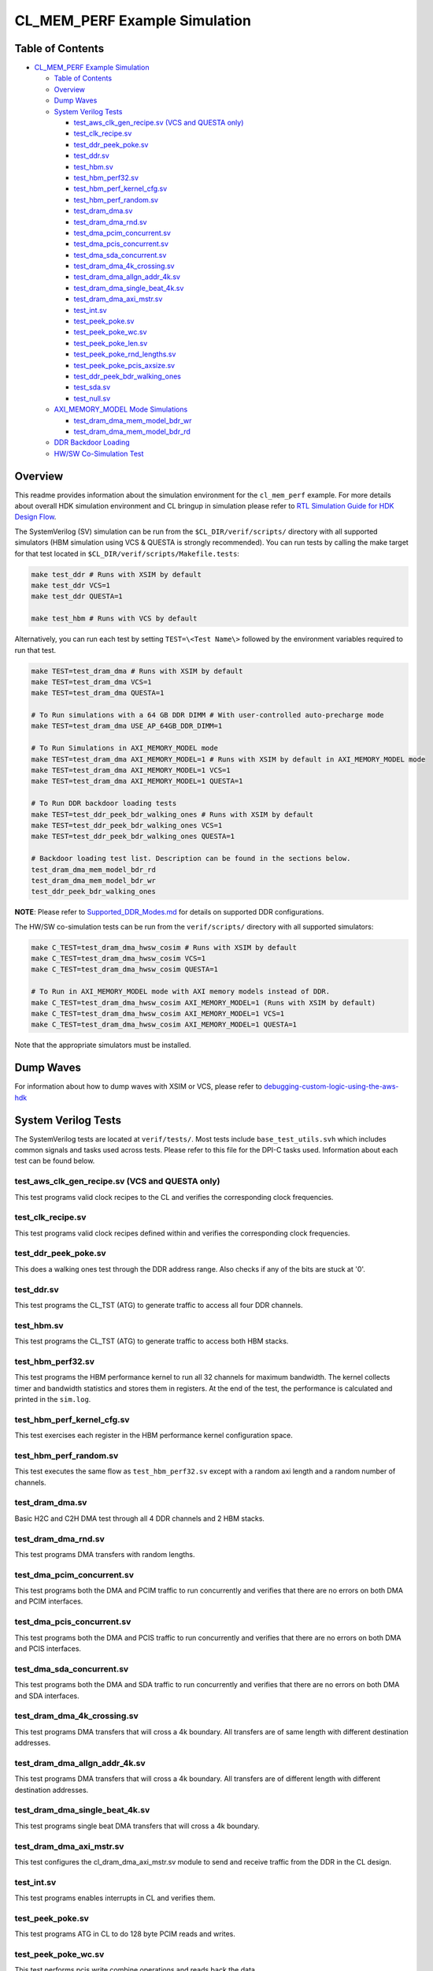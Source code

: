 CL_MEM_PERF Example Simulation
==============================

Table of Contents
-----------------

- `CL_MEM_PERF Example Simulation <#cl_mem_perf-example-simulation>`__

  - `Table of Contents <#table-of-contents>`__
  - `Overview <#overview>`__
  - `Dump Waves <#dump-waves>`__
  - `System Verilog Tests <#system-verliog-tests>`__

    - `test_aws_clk_gen_recipe.sv (VCS and QUESTA
      only) <#test_aws_clk_gen_recipesv-vcs-and-questa-only>`__
    - `test_clk_recipe.sv <#test_clk_recipesv>`__
    - `test_ddr_peek_poke.sv <#test_ddr_peek_pokesv>`__
    - `test_ddr.sv <#test_ddrsv>`__
    - `test_hbm.sv <#test_hbmsv>`__
    - `test_hbm_perf32.sv <#test_hbm_perf32sv>`__
    - `test_hbm_perf_kernel_cfg.sv <#test_hbm_perf_kernel_cfgsv>`__
    - `test_hbm_perf_random.sv <#test_hbm_perf_randomsv>`__
    - `test_dram_dma.sv <#test_dram_dmasv>`__
    - `test_dram_dma_rnd.sv <#test_dram_dma_rndsv>`__
    - `test_dma_pcim_concurrent.sv <#test_dma_pcim_concurrentsv>`__
    - `test_dma_pcis_concurrent.sv <#test_dma_pcis_concurrentsv>`__
    - `test_dma_sda_concurrent.sv <#test_dma_sda_concurrentsv>`__
    - `test_dram_dma_4k_crossing.sv <#test_dram_dma_4k_crossingsv>`__
    - `test_dram_dma_allgn_addr_4k.sv <#test_dram_dma_allgn_addr_4ksv>`__
    - `test_dram_dma_single_beat_4k.sv <#test_dram_dma_single_beat_4ksv>`__
    - `test_dram_dma_axi_mstr.sv <#test_dram_dma_axi_mstrsv>`__
    - `test_int.sv <#test_intsv>`__
    - `test_peek_poke.sv <#test_peek_pokesv>`__
    - `test_peek_poke_wc.sv <#test_peek_poke_wcsv>`__
    - `test_peek_poke_len.sv <#test_peek_poke_lensv>`__
    - `test_peek_poke_rnd_lengths.sv <#test_peek_poke_rnd_lengthssv>`__
    - `test_peek_poke_pcis_axsize.sv <#test_peek_poke_pcis_axsizesv>`__
    - `test_ddr_peek_bdr_walking_ones <#test_ddr_peek_bdr_walking_ones>`__
    - `test_sda.sv <#test_sdasv>`__
    - `test_null.sv <#test_nullsv>`__

  - `AXI_MEMORY_MODEL Mode
    Simulations <#axi_memory_model-mode-simulations>`__

    - `test_dram_dma_mem_model_bdr_wr <#test_dram_dma_mem_model_bdr_wr>`__
    - `test_dram_dma_mem_model_bdr_rd <#test_dram_dma_mem_model_bdr_rd>`__

  - `DDR Backdoor Loading <#ddr-backdoor-loading>`__

  - `HW/SW Co-Simulation Test <#hwsw-co-simulation-test>`__

Overview
--------

This readme provides information about the simulation environment for
the ``cl_mem_perf`` example. For more details about overall HDK
simulation environment and CL bringup in simulation please refer to `RTL
Simulation Guide for HDK Design
Flow <../../../../docs/RTL_Simulation_Guide_for_HDK_Design_Flow.md>`__.

The SystemVerilog (SV) simulation can be run from the
``$CL_DIR/verif/scripts/`` directory with all supported simulators (HBM
simulation using VCS & QUESTA is strongly recommended). You can run
tests by calling the make target for that test located in
``$CL_DIR/verif/scripts/Makefile.tests``:

.. code:: bash

   make test_ddr # Runs with XSIM by default
   make test_ddr VCS=1
   make test_ddr QUESTA=1

   make test_hbm # Runs with VCS by default

Alternatively, you can run each test by setting ``TEST=\<Test Name\>``
followed by the environment variables required to run that test.

.. code:: bash

   make TEST=test_dram_dma # Runs with XSIM by default
   make TEST=test_dram_dma VCS=1
   make TEST=test_dram_dma QUESTA=1

   # To Run simulations with a 64 GB DDR DIMM # With user-controlled auto-precharge mode
   make TEST=test_dram_dma USE_AP_64GB_DDR_DIMM=1

   # To Run Simulations in AXI_MEMORY_MODEL mode
   make TEST=test_dram_dma AXI_MEMORY_MODEL=1 # Runs with XSIM by default in AXI_MEMORY_MODEL mode
   make TEST=test_dram_dma AXI_MEMORY_MODEL=1 VCS=1
   make TEST=test_dram_dma AXI_MEMORY_MODEL=1 QUESTA=1

   # To Run DDR backdoor loading tests
   make TEST=test_ddr_peek_bdr_walking_ones # Runs with XSIM by default
   make TEST=test_ddr_peek_bdr_walking_ones VCS=1
   make TEST=test_ddr_peek_bdr_walking_ones QUESTA=1

   # Backdoor loading test list. Description can be found in the sections below.
   test_dram_dma_mem_model_bdr_rd
   test_dram_dma_mem_model_bdr_wr
   test_ddr_peek_bdr_walking_ones

**NOTE**: Please refer to
`Supported_DDR_Modes.md <./../../../../docs/Supported_DDR_Modes.md>`__
for details on supported DDR configurations.

The HW/SW co-simulation tests can be run from the ``verif/scripts/``
directory with all supported simulators:

.. code:: bash

   make C_TEST=test_dram_dma_hwsw_cosim # Runs with XSIM by default
   make C_TEST=test_dram_dma_hwsw_cosim VCS=1
   make C_TEST=test_dram_dma_hwsw_cosim QUESTA=1

   # To Run in AXI_MEMORY_MODEL mode with AXI memory models instead of DDR.
   make C_TEST=test_dram_dma_hwsw_cosim AXI_MEMORY_MODEL=1 (Runs with XSIM by default)
   make C_TEST=test_dram_dma_hwsw_cosim AXI_MEMORY_MODEL=1 VCS=1
   make C_TEST=test_dram_dma_hwsw_cosim AXI_MEMORY_MODEL=1 QUESTA=1

Note that the appropriate simulators must be installed.

Dump Waves
----------

For information about how to dump waves with XSIM or VCS, please refer
to
`debugging-custom-logic-using-the-aws-hdk <../../../../docs/RTL_Simulation_Guide_for_HDK_Design_Flow.md#debugging-custom-logic-using-the-aws-hdk>`__

System Verilog Tests
--------------------

The SystemVerilog tests are located at ``verif/tests/``. Most tests
include ``base_test_utils.svh`` which includes common signals and tasks
used across tests. Please refer to this file for the DPI-C tasks used.
Information about each test can be found below.

.. _test_aws_clk_gen_recipesv-vcs-and-questa-only:

test_aws_clk_gen_recipe.sv (VCS and QUESTA only)
~~~~~~~~~~~~~~~~~~~~~~~~~~~~~~~~~~~~~~~~~~~~~~~~

This test programs valid clock recipes to the CL and verifies the
corresponding clock frequencies.

.. _test_clk_recipesv:

test_clk_recipe.sv
~~~~~~~~~~~~~~~~~~

This test programs valid clock recipes defined within and verifies the
corresponding clock frequencies.

.. _test_ddr_peek_pokesv:

test_ddr_peek_poke.sv
~~~~~~~~~~~~~~~~~~~~~

This does a walking ones test through the DDR address range. Also checks
if any of the bits are stuck at '0'.

.. _test_ddrsv:

test_ddr.sv
~~~~~~~~~~~

This test programs the CL_TST (ATG) to generate traffic to access all
four DDR channels.

.. _test_hbmsv:

test_hbm.sv
~~~~~~~~~~~

This test programs the CL_TST (ATG) to generate traffic to access both
HBM stacks.

.. _test_hbm_perf32sv:

test_hbm_perf32.sv
~~~~~~~~~~~~~~~~~~

This test programs the HBM performance kernel to run all 32 channels for
maximum bandwidth. The kernel collects timer and bandwidth statistics
and stores them in registers. At the end of the test, the performance is
calculated and printed in the ``sim.log``.

.. _test_hbm_perf_kernel_cfgsv:

test_hbm_perf_kernel_cfg.sv
~~~~~~~~~~~~~~~~~~~~~~~~~~~

This test exercises each register in the HBM performance kernel
configuration space.

.. _test_hbm_perf_randomsv:

test_hbm_perf_random.sv
~~~~~~~~~~~~~~~~~~~~~~~

This test executes the same flow as ``test_hbm_perf32.sv`` except with a
random axi length and a random number of channels.

.. _test_dram_dmasv:

test_dram_dma.sv
~~~~~~~~~~~~~~~~

Basic H2C and C2H DMA test through all 4 DDR channels and 2 HBM stacks.

.. _test_dram_dma_rndsv:

test_dram_dma_rnd.sv
~~~~~~~~~~~~~~~~~~~~

This test programs DMA transfers with random lengths.

.. _test_dma_pcim_concurrentsv:

test_dma_pcim_concurrent.sv
~~~~~~~~~~~~~~~~~~~~~~~~~~~

This test programs both the DMA and PCIM traffic to run concurrently and
verifies that there are no errors on both DMA and PCIM interfaces.

.. _test_dma_pcis_concurrentsv:

test_dma_pcis_concurrent.sv
~~~~~~~~~~~~~~~~~~~~~~~~~~~

This test programs both the DMA and PCIS traffic to run concurrently and
verifies that there are no errors on both DMA and PCIS interfaces.

.. _test_dma_sda_concurrentsv:

test_dma_sda_concurrent.sv
~~~~~~~~~~~~~~~~~~~~~~~~~~

This test programs both the DMA and SDA traffic to run concurrently and
verifies that there are no errors on both DMA and SDA interfaces.

.. _test_dram_dma_4k_crossingsv:

test_dram_dma_4k_crossing.sv
~~~~~~~~~~~~~~~~~~~~~~~~~~~~

This test programs DMA transfers that will cross a 4k boundary. All
transfers are of same length with different destination addresses.

.. _test_dram_dma_allgn_addr_4ksv:

test_dram_dma_allgn_addr_4k.sv
~~~~~~~~~~~~~~~~~~~~~~~~~~~~~~

This test programs DMA transfers that will cross a 4k boundary. All
transfers are of different length with different destination addresses.

.. _test_dram_dma_single_beat_4ksv:

test_dram_dma_single_beat_4k.sv
~~~~~~~~~~~~~~~~~~~~~~~~~~~~~~~

This test programs single beat DMA transfers that will cross a 4k
boundary.

.. _test_dram_dma_axi_mstrsv:

test_dram_dma_axi_mstr.sv
~~~~~~~~~~~~~~~~~~~~~~~~~

This test configures the cl_dram_dma_axi_mstr.sv module to send and
receive traffic from the DDR in the CL design.

.. _test_intsv:

test_int.sv
~~~~~~~~~~~

This test programs enables interrupts in CL and verifies them.

.. _test_peek_pokesv:

test_peek_poke.sv
~~~~~~~~~~~~~~~~~

This test programs ATG in CL to do 128 byte PCIM reads and writes.

.. _test_peek_poke_wcsv:

test_peek_poke_wc.sv
~~~~~~~~~~~~~~~~~~~~

This test performs pcis write combine operations and reads back the
data.

.. _test_peek_poke_lensv:

test_peek_poke_len.sv
~~~~~~~~~~~~~~~~~~~~~

This test programs tester block to do PCIM reads and writes with
incremental lengths.

.. _test_peek_poke_rnd_lengthssv:

test_peek_poke_rnd_lengths.sv
~~~~~~~~~~~~~~~~~~~~~~~~~~~~~

This test programs tester block to do PCIM reads and writes with random
lengths within valid range.

.. _test_peek_poke_pcis_axsizesv:

test_peek_poke_pcis_axsize.sv
~~~~~~~~~~~~~~~~~~~~~~~~~~~~~

This test does PCIS peek and poke with different sizes. Although shell
model allows different size transfers on PCIS interface, Shell only
supports transfer of size 6 on PCIS interface.

test_ddr_peek_bdr_walking_ones
~~~~~~~~~~~~~~~~~~~~~~~~~~~~~~

DDR test which uses backdoor loading to populate DDR memory. The test
writes data(walking ones) for different addresses. The test backdoor
loads DDR memory and reads through frontdoor and checks that the data
matches.

.. _test_sdasv:

test_sda.sv
~~~~~~~~~~~

This test does transfers to different addresses on SDA AXIL interface.

.. _test_nullsv:

test_null.sv
~~~~~~~~~~~~

test_null is not an actual test. This is a base SystemVerilog file
needed for HW/SW co-simulation


AXI_MEMORY_MODEL Mode Simulations
---------------------------------

AXI_MEMORY_MODEL mode can be used for better simulation performance.
AXI_MEMORY_MODEL mode enables a test to run with AXI memory models
instead of DDR memory. The documentation can be found in AXI memory
model section at `RTL simulation
guide <../../../../docs/RTL_Simulation_Guide_for_HDK_Design_Flow.md>`__.
Any test that accesses DDR memory can be run in AXI_MEMORY_MODEL mode.
Below are some example tests for ECC and backdoor loading support
features of AXI memory model.

test_dram_dma_mem_model_bdr_wr
~~~~~~~~~~~~~~~~~~~~~~~~~~~~~~

This test backdoor writes AXI memory model, reads through frontdoor and
checks that the data matches.

test_dram_dma_mem_model_bdr_rd
~~~~~~~~~~~~~~~~~~~~~~~~~~~~~~

This test backdoor reads AXI memory model, writes through frontdoor and
checks that the data matches.

DDR Backdoor Loading
--------------------

The description of DDR backdoor loading can be found in DDR backdoor loading
support section at `RTL simulation
guide <../../../../docs/RTL_Simulation_Guide_for_HDK_Design_Flow.md>`__

HW/SW Co-Simulation Test
------------------------

The software test with HW/SW co-simulation support
`test_dram_dma_hwsw_cosim.c <../software/runtime/test_dram_dma_hwsw_cosim.c>`__
can be found at ``software/runtime/``. For Information about how HW/SW
co-simulation support can be added to a software test please refer to
"Code changes to enable HW/SW co-simulation" section in `RTL simulation
guide <../../../../docs/RTL_Simulation_Guide_for_HDK_Design_Flow.md>`__
